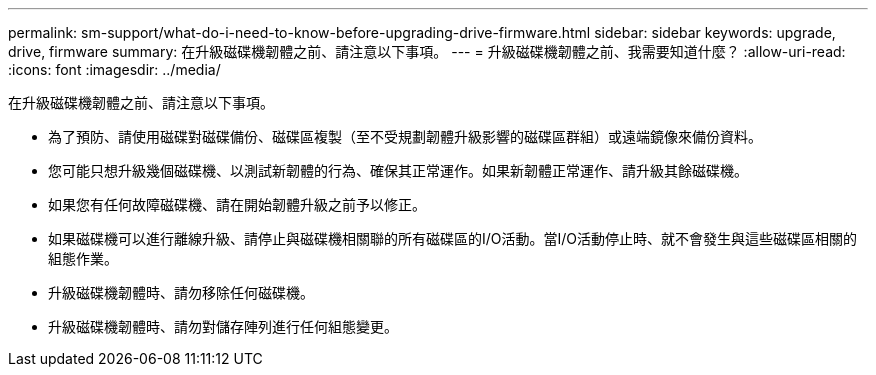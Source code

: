 ---
permalink: sm-support/what-do-i-need-to-know-before-upgrading-drive-firmware.html 
sidebar: sidebar 
keywords: upgrade, drive, firmware 
summary: 在升級磁碟機韌體之前、請注意以下事項。 
---
= 升級磁碟機韌體之前、我需要知道什麼？
:allow-uri-read: 
:icons: font
:imagesdir: ../media/


[role="lead"]
在升級磁碟機韌體之前、請注意以下事項。

* 為了預防、請使用磁碟對磁碟備份、磁碟區複製（至不受規劃韌體升級影響的磁碟區群組）或遠端鏡像來備份資料。
* 您可能只想升級幾個磁碟機、以測試新韌體的行為、確保其正常運作。如果新韌體正常運作、請升級其餘磁碟機。
* 如果您有任何故障磁碟機、請在開始韌體升級之前予以修正。
* 如果磁碟機可以進行離線升級、請停止與磁碟機相關聯的所有磁碟區的I/O活動。當I/O活動停止時、就不會發生與這些磁碟區相關的組態作業。
* 升級磁碟機韌體時、請勿移除任何磁碟機。
* 升級磁碟機韌體時、請勿對儲存陣列進行任何組態變更。

